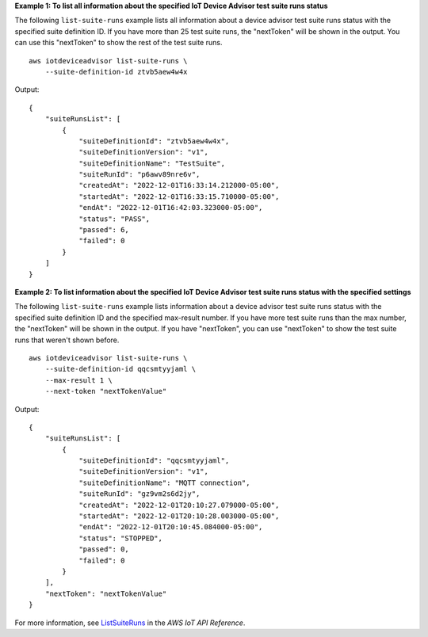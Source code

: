 **Example 1: To list all information about the specified IoT Device Advisor test suite runs status**

The following ``list-suite-runs`` example lists all information about a device advisor test suite runs status with the specified suite definition ID. If you have more than 25 test suite runs, the "nextToken" will be shown in the output. You can use this "nextToken" to show the rest of the test suite runs. ::

    aws iotdeviceadvisor list-suite-runs \
        --suite-definition-id ztvb5aew4w4x

Output::

    {
        "suiteRunsList": [
            {
                "suiteDefinitionId": "ztvb5aew4w4x",
                "suiteDefinitionVersion": "v1",
                "suiteDefinitionName": "TestSuite",
                "suiteRunId": "p6awv89nre6v",
                "createdAt": "2022-12-01T16:33:14.212000-05:00",
                "startedAt": "2022-12-01T16:33:15.710000-05:00",
                "endAt": "2022-12-01T16:42:03.323000-05:00",
                "status": "PASS",
                "passed": 6,
                "failed": 0
            }
        ]
    }

**Example 2: To list information about the specified IoT Device Advisor test suite runs status with the specified settings**

The following ``list-suite-runs`` example lists information about a device advisor test suite runs status with the specified suite definition ID and the specified max-result number. If you have more test suite runs than the max number, the "nextToken" will be shown in the output. If you have "nextToken", you can use "nextToken" to show the test suite runs that weren't shown before. ::

    aws iotdeviceadvisor list-suite-runs \
        --suite-definition-id qqcsmtyyjaml \
        --max-result 1 \
        --next-token "nextTokenValue"

Output::

    {
        "suiteRunsList": [
            {
                "suiteDefinitionId": "qqcsmtyyjaml",
                "suiteDefinitionVersion": "v1",
                "suiteDefinitionName": "MQTT connection",
                "suiteRunId": "gz9vm2s6d2jy",
                "createdAt": "2022-12-01T20:10:27.079000-05:00",
                "startedAt": "2022-12-01T20:10:28.003000-05:00",
                "endAt": "2022-12-01T20:10:45.084000-05:00",
                "status": "STOPPED",
                "passed": 0,
                "failed": 0
            }
        ],
        "nextToken": "nextTokenValue"
    }

For more information, see `ListSuiteRuns <https://docs.aws.amazon.com/iot/latest/apireference/API_iotdeviceadvisor_ListSuiteRuns.html>`__ in the *AWS IoT API Reference*.
